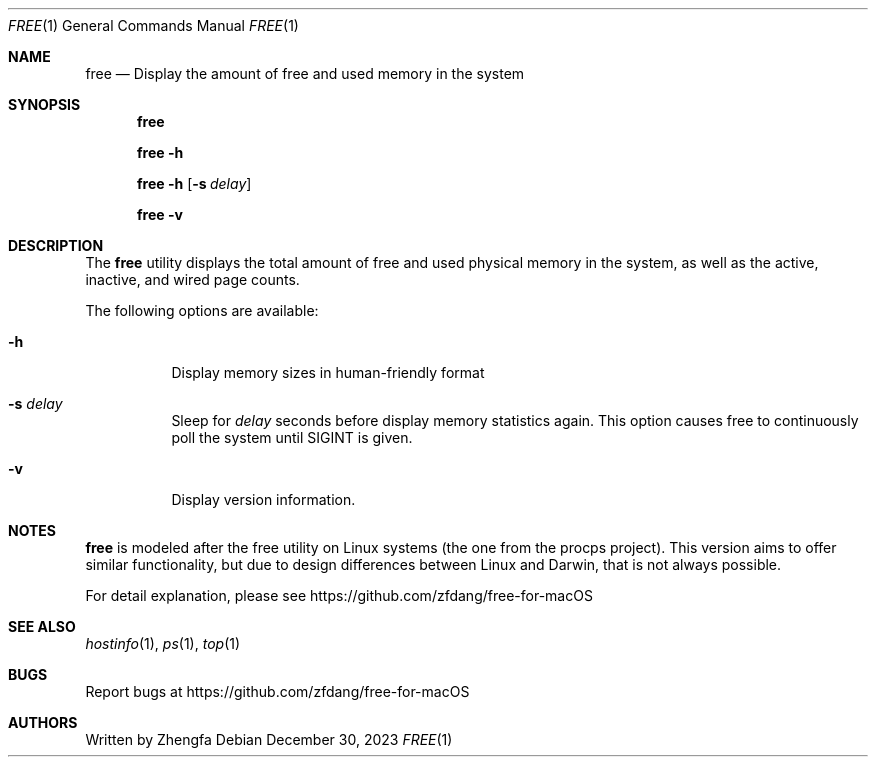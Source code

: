 .Dd December 30, 2023
.Dt FREE 1
.Os
.Sh NAME
.Nm free
.Nd Display the amount of free and used memory in the system
.Sh SYNOPSIS
.Nm

.Nm
.Fl h

.Nm
.Fl h
.Op Fl s Ar delay

.Nm
.Fl v
.Sh DESCRIPTION
The
.Nm
utility displays the total amount of free and used physical memory in the
system, as well as the active, inactive, and wired page counts.
.Pp
The following options are available:
.Bl -tag -width indent
.It Fl h
Display memory sizes in human-friendly format
.It Fl s Ar delay
Sleep for
.Ar delay
seconds before display memory statistics again.  This option causes free to
continuously poll the system until SIGINT is given.
.It Fl v
Display version information.
.Sh NOTES
.Pp
.Nm
is modeled after the free utility on Linux systems (the one from the procps project).  This version aims to offer similar functionality, but due to design differences between Linux and Darwin, that is not always possible.
.Pp

.Pp
For detail explanation, please see https://github.com/zfdang/free-for-macOS
.Sh SEE ALSO
.Xr hostinfo 1 ,
.Xr ps 1 ,
.Xr top 1
.Sh BUGS
.Pp
Report bugs at https://github.com/zfdang/free-for-macOS
.Sh AUTHORS
.Pp
Written by Zhengfa
